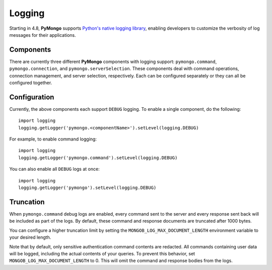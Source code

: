 Logging
========

Starting in 4.8, **PyMongo** supports `Python's native logging library <https://docs.python.org/3/howto/logging.html>`_,
enabling developers to customize the verbosity of log messages for their applications.

Components
-------------
There are currently three different **PyMongo** components with logging support: ``pymongo.command``, ``pymongo.connection``, and ``pymongo.serverSelection``.
These components deal with command operations, connection management, and server selection, respectively.
Each can be configured separately or they can all be configured together.

Configuration
-------------
Currently, the above components each support ``DEBUG`` logging. To enable a single component, do the following::

    import logging
    logging.getLogger('pymongo.<componentName>').setLevel(logging.DEBUG)



For example, to enable command logging::

    import logging
    logging.getLogger('pymongo.command').setLevel(logging.DEBUG)


You can also enable all ``DEBUG`` logs at once::

    import logging
    logging.getLogger('pymongo').setLevel(logging.DEBUG)


Truncation
-------------
When ``pymongo.command`` debug logs are enabled, every command sent to the server and every response sent back will be included as part of the logs.
By default, these command and response documents are truncated after 1000 bytes.

You can configure a higher truncation limit by setting the ``MONGOB_LOG_MAX_DOCUMENT_LENGTH`` environment variable to your desired length.

Note that by default, only sensitive authentication command contents are redacted.
All commands containing user data will be logged, including the actual contents of your queries.
To prevent this behavior, set ``MONGOB_LOG_MAX_DOCUMENT_LENGTH`` to 0. This will omit the command and response bodies from the logs.

